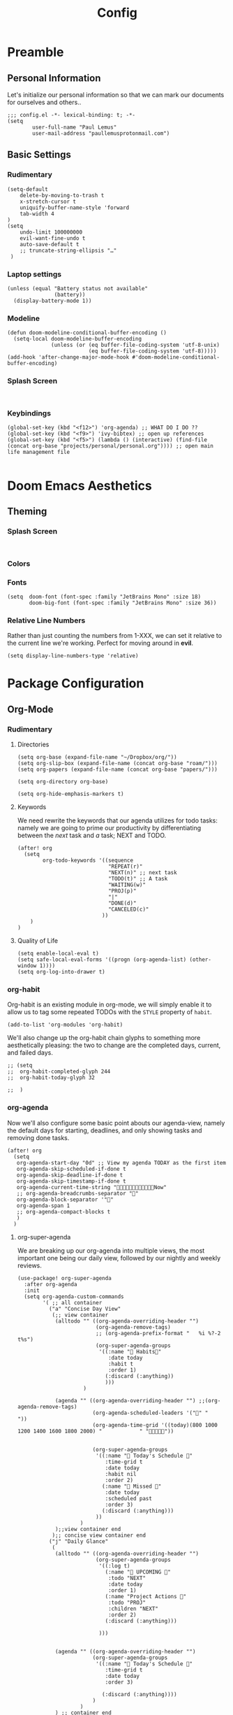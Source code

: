 #+TITLE: Config
#+DESCRIPTION: Literate Configuration for Doom Emacs
#+STARTUP: overview
* Preamble
** Personal Information
Let's initialize our personal information so that we can mark our documents for ourselves and others..
#+BEGIN_SRC elisp
;;; config.el -*- lexical-binding: t; -*-
(setq
        user-full-name "Paul Lemus"
        user-mail-address "paullemusprotonmail.com")
#+END_SRC
** Basic Settings
*** Rudimentary
#+BEGIN_SRC elisp
(setq-default
    delete-by-moving-to-trash t
    x-stretch-cursor t
    uniquify-buffer-name-style 'forward
    tab-width 4
)
(setq
    undo-limit 100000000
    evil-want-fine-undo t
    auto-save-default t
    ;; truncate-string-ellipsis "…"
 )
#+END_SRC

*** Laptop settings
#+BEGIN_SRC elisp
(unless (equal "Battery status not available"
               (battery))
  (display-battery-mode 1))
#+end_src

#+RESULTS:

*** Modeline
#+BEGIN_SRC elisp
(defun doom-modeline-conditional-buffer-encoding ()
  (setq-local doom-modeline-buffer-encoding
              (unless (or (eq buffer-file-coding-system 'utf-8-unix)
                          (eq buffer-file-coding-system 'utf-8)))))
(add-hook 'after-change-major-mode-hook #'doom-modeline-conditional-buffer-encoding)
#+END_SRC

#+RESULTS:

*** Splash Screen
#+BEGIN_SRC elisp

#+END_SRC
*** Keybindings
#+BEGIN_SRC elisp
    (global-set-key (kbd "<f12>") 'org-agenda) ;; WHAT DO I DO ??
    (global-set-key (kbd "<f9>") 'ivy-bibtex) ;; open up references
    (global-set-key (kbd "<f5>") (lambda () (interactive) (find-file (concat org-base "projects/personal/personal.org")))) ;; open main life management file

#+END_SRC
* Doom Emacs Aesthetics
** Theming
*** Splash Screen
#+BEGIN_SRC elisp

#+END_SRC
*** Colors
*** Fonts
#+BEGIN_SRC elisp
(setq  doom-font (font-spec :family "JetBrains Mono" :size 18)
       doom-big-font (font-spec :family "JetBrains Mono" :size 36))
#+END_SRC
*** Relative Line Numbers
Rather than just counting the numbers from 1-XXX, we can set it relative to the current line we're working. Perfect for moving around in *evil*.
#+BEGIN_SRC elisp
(setq display-line-numbers-type 'relative)
#+END_SRC

* Package Configuration
** Org-Mode
*** Rudimentary
**** Directories
#+BEGIN_SRC elisp
(setq org-base (expand-file-name "~/Dropbox/org/"))
(setq org-slip-box (expand-file-name (concat org-base "roam/")))
(setq org-papers (expand-file-name (concat org-base "papers/")))

(setq org-directory org-base)

(setq org-hide-emphasis-markers t)
#+END_SRC
**** Keywords
We need rewrite the keywords that our agenda utilizes for todo tasks: namely we are going to prime our productivity by differentiating between the /next/ task and /a/ task; NEXT and TODO.

#+BEGIN_SRC elisp
(after! org
  (setq
        org-todo-keywords '((sequence
                             "REPEAT(r)"
                             "NEXT(n)" ;; next task
                             "TODO(t)" ;; A task
                             "WAITING(w)"
                             "PROJ(p)"
                             "|"
                             "DONE(d)"
                             "CANCELED(c)"
                           ))
    )
)
#+END_SRC
**** Quality of Life
#+BEGIN_SRC elisp
(setq enable-local-eval t)
(setq safe-local-eval-forms '((progn (org-agenda-list) (other-window 1))))
(setq org-log-into-drawer t)
#+END_SRC
*** org-habit
Org-habit is an existing module in org-mode, we will simply enable it to allow us to tag some repeated TODOs with the =STYLE= property of =habit=.
#+BEGIN_SRC elisp
(add-to-list 'org-modules 'org-habit)
#+END_SRC

We'll also change up the org-habit chain glyphs to something more aesthetically pleasing: the two to change are the completed days, current, and failed days.
#+BEGIN_SRC elisp
;; (setq
;;  org-habit-completed-glyph 244
;;  org-habit-today-glyph 32

;;  )
#+END_SRC

*** org-agenda

Now we'll also configure some basic point abouts our agenda-view, namely the default days for starting, deadlines, and only showing tasks and removing done tasks.

#+BEGIN_SRC elisp
(after! org
  (setq
   org-agenda-start-day "0d" ;; View my agenda TODAY as the first item
   org-agenda-skip-scheduled-if-done t
   org-agenda-skip-deadline-if-done t
   org-agenda-skip-timestamp-if-done t
   org-agenda-current-time-string "Now"
   ;; org-agenda-breadcrumbs-separator ""
   org-agenda-block-separator '""
   org-agenda-span 1
   ;; org-agenda-compact-blocks t
   )
  )
#+END_SRC

**** org-super-agenda
We are breaking up our org-agenda into multiple views, the most important one being our daily view, followed by our nightly and weekly reviews.
#+BEGIN_SRC elisp
(use-package! org-super-agenda
  :after org-agenda
  :init
  (setq org-agenda-custom-commands
        '( ;; all container
          ("a" "Concise Day View"
           (;; view container
            (alltodo "" ((org-agenda-overriding-header "")
                         (org-agenda-remove-tags)
                         ;; (org-agenda-prefix-format "   %i %?-2 t%s")
                         (org-super-agenda-groups
                          '((:name " Habits"
                             :date today
                             :habit t
                             :order 1)
                            (:discard (:anything))
                            )))
                     )

            (agenda "" ((org-agenda-overriding-header "") ;;(org-agenda-remove-tags)
                        (org-agenda-scheduled-leaders '("" "          "))
                        (org-agenda-time-grid '((today)(800 1000 1200 1400 1600 1800 2000) "            " ""))


                        (org-super-agenda-groups
                         '((:name " Today's Schedule "
                            :time-grid t
                            :date today
                            :habit nil
                            :order 2)
                           (:name " Missed "
                            :date today
                            :scheduled past
                            :order 3)
                           (:discard (:anything)))
                         ))
                    )
            );;view container end
           );; concise view container end
          ("j" "Daily Glance"
           (
            (alltodo "" ((org-agenda-overriding-header "")
                         (org-super-agenda-groups
                          '((:log t)
                            (:name " UPCOMING "
                             :todo "NEXT"
                             :date today
                             :order 1)
                            (:name "Project Actions "
                             :todo "PROJ"
                             :children "NEXT"
                             :order 2)
                            (:discard (:anything)))

                          )))


            (agenda "" ((org-agenda-overriding-header "")
                        (org-super-agenda-groups
                         '((:name " Today's Schedule "
                            :time-grid t
                            :date today
                            :order 3)

                           (:discard (:anything))))
                        )
                    )
            ) ;; container end
           ) ;; daily glance container end
          );; all views container end
        ;; (alltodo "" ((org-agenda-overriding-header "Daily Review")
        ;;              (org-super-agenda-groups
        ;;               '((:log t)
        ;;                 ;; (:name "To refile"
        ;;                 ;;        :file-path "captures/todo.org"))
        ;;                 (:name "Overdue"
        ;;                  :deadline past
        ;;                  :order 7)
        ;;                 (:name "Meetings"
        ;;                  :and (:tag "MEETING" :scheduled future)
        ;;                  :order 10)
        ;;                 )))
        ;;          )
        );; setq container end


  :config
  (org-super-agenda-mode)
  ) ;; use package end
#+END_SRC

#+RESULTS:
: t

**** category icons
#+BEGIN_SRC elisp
;; (after! org
;;   (setq
;;    org-agenda-category-icon-alist `(
;;                                     ;; ("web dev" "~/Dropbox/Apps/png/web-dev.png" nil nil ((:width 36) (:height 36) (:aspect center))  )
;;                                     ;; ("education" "~/Dropbox/App/png/education.png" (:width 36) (:height 36) :aspect center)
;;                                     ;; ("lifting" "~/Dropbox/App/png/lifting.png" (:width 36) (:height 36) :aspect center )
;;                                     ;; ("health" "~/Dropbox/App/png/health.png")
;;                                     ("dnd" "~/Dropbox/App/png/dnd.png" nil nil :aspect center)
;;                                     ("linux" "~/Dropbox/App/png/linux.png")
;;                                     ("emacs" "~/Dropbox/App/png/emacs.png")
;;                                     )
;;    )
(after! org (setq org-agenda-category-icon-alist '(
                                                   ;; Education Cats
                                                   ("uni" "~/Dropbox/Apps/png/school.png" nil nil :ascent center)
                                                   ("reading" "~/Dropbox/Apps/png/chemistry-1.png" nil nil :ascent center)
                                                   ("homework" "~/Dropbox/Apps/png/chemistry.png" nil nil :ascent center)
                                                   ;; Interpersonal
                                                   ("meeting" "~/Dropbox/Apps/png/contacts.png" nil nil :ascent center)
                                                   ("zoom" "~/Dropbox/Apps/png/videoconference.png" nil nil :ascent center)
                                                   ("dnd" "~/Dropbox/Apps/png/icosahedron.png" nil nil :ascent center)
                                                   ;; Finances
                                                   ("real-estate" "~/Dropbox/Apps/png/eco-house.png" nil nil :ascent center)
                                                   ("investing" "~/Dropbox/Apps/png/accruals.png" nil nil :ascent center)
                                                   ;; Computers
                                                   ("linux" "~/Dropbox/Apps/png/linux.png" nil nil :ascent center) ;; computer maintence
                                                   ("emacs" "~/Dropbox/Apps/png/emacs.png" nil nil :ascent center) ;; emacs maintenence
                                                   ("web dev" "~/Dropbox/Apps/png/web-design.png" nil nil :ascent center)
                                                   ;; Health
                                                   ("exercise" "~/Dropbox/Apps/png/barbell.png" nil nil :ascent center)
                                                   ("health" "~/Dropbox/Apps/png/heart-1.png" nil nil :ascent center)
                                                   ("brain" "~/Dropbox/Apps/png/brain.png" nil nil :ascent center)
                                                   ;; Planning
                                                   ("plan" "~/Dropbox/Apps/png/filter-1.png" nil nil :ascent center)
                                                   )))
#+END_SRC
*** org-ref
#+BEGIN_SRC elisp
(setq org-ref-default-bibliography (list (concat org-papers "master.bib")))
(setq org-ref-pdf-directory (concat org-papers "zotero/storage/"))
(setq org-ref-notes-directory org-papers)
(setq org-ref-bibliography-notes (concat org-papers "master.org"))
(setq org-ref-completion-library 'org-ref-ivy-cite-completion)
(setq org-ref-get-pdf-filename-function 'org-ref-get-pdf-filename-ivy-bibtex)
(setq org-ref-notes-function 'orb-edit-notes)
#+END_SRC
**** ivy-bibtex
We are utilizing Zotero for managing our library. org-ref is fantastic, however it is not great at managing tags, links, and especially sci-hub integration.
#+BEGIN_SRC elisp
(use-package! ivy-bibtex
  :after org
  :config
)
(setq
 bibtex-completion-bibliography (concat org-base "papers/master.bib")
 bibtex-completion-pdf-field "file"
 bibtex-completion-library-path (concat org-papers "zotero/storage/")
 bibtex-completion-notes-path (concat org-base "papers/")
 )
#+END_SRC
*** org-noter
#+BEGIN_SRC elisp
(use-package! org-noter
  :after (:any org pdf-view)
  :config
  (setq
   midnight-mode t))
#+END_SRC
*** org-journal
#+BEGIN_SRC elisp
(use-package! org-journal
  :after org
  :config
        (setq
        org-journal-dir (concat org-base "journal/")
        org-journal-date-prefix "#+TITLE: "
        org-journal-time-prefix "* "
        org-journal-date-format "%a, %Y-%m-%d"
        org-journalfile-format "%Y-%m-%d.org")
)
#+END_SRC

*** org-bullets
*** org-roam
**** Directories
        #+BEGIN_SRC elisp
(use-package! org-roam
  :after org
  :init
  (setq org-roam-directory org-slip-box)
  )
        #+END_SRC

**** org-roam-bibtex
#+BEGIN_SRC elisp
;; (use-package! org-roam-bibtex
;;   :after org-roam
;;   :load-path "~/Dropbox/org/papers/master.bib" ;Modify with your own path
;;   :hook (org-roam-mode . org-roam-bibtex-mode)
;;   :bind (:map org-mode-map
;;          (("C-c n a" . orb-note-actions))))
;; (setq orb-templates
;;       '(("r" "ref" plain (function org-roam-capture--get-point) ""
;;          :file-name "${citekey}"
;;          :head "#+TITLE: ${citekey}: ${title}\n#+ROAM_KEY: ${ref}\n" ; <--
;;          :unnarrowed t)))
;; (setq orb-preformat-keywords   '(("citekey" . "=key=") "title" "url" "file" "author-or-editor" "keywords"))

;; (setq orb-templates
;;       '(("n" "ref+noter" plain (function org-roam-capture--get-point)
;;          ""
;;          :file-name "${slug}"
;;          :head "#+TITLE: ${citekey}: ${title}\n#+ROAM_KEY: ${ref}\n#+ROAM_TAGS:

;; - tags ::
;; - keywords :: ${keywords}
;; \* ${title}
;; :PROPERTIES:
;; :Custom_ID: ${citekey}
;; :URL: ${url}
;; :AUTHOR: ${author-or-editor}
;; :NOTER_DOCUMENT: %(orb-process-file-field \"${citekey}\")
;; :NOTER_PAGE:
;; :END:")))
#+END_SRC

**** org-roam-server
#+BEGIN_SRC elisp
(use-package! org-roam-server
  :after org-roam
  :config
  (setq org-roam-server-host "127.0.0.1"
        org-roam-server-port 8080
        org-roam-server-authenticate nil
        org-roam-server-export-inline-images t
        org-roam-server-serve-files nil
        org-roam-server-served-file-extensions '("pdf" "mp4" "ogv")
        org-roam-server-network-poll t
        org-roam-server-network-arrows nil
        org-roam-server-network-label-truncate t
        org-roam-server-network-label-truncate-length 60
        org-roam-server-network-label-wrap-length 20))
#+END_SRC
